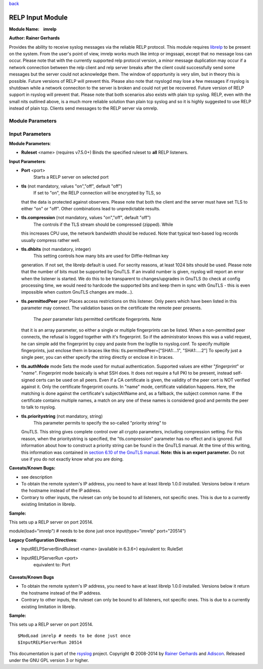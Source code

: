 `back <rsyslog_conf_modules.html>`__

RELP Input Module
=================

**Module Name:    imrelp**

**Author: Rainer Gerhards**

Provides the ability to receive syslog messages via the reliable RELP
protocol. This module requires `librelp <http://www.librelp.com>`__ to
be present on the system. From the user's point of view, imrelp works
much like imtcp or imgssapi, except that no message loss can occur.
Please note that with the currently supported relp protocol version, a
minor message duplication may occur if a network connection between the
relp client and relp server breaks after the client could successfully
send some messages but the server could not acknowledge them. The window
of opportunity is very slim, but in theory this is possible. Future
versions of RELP will prevent this. Please also note that rsyslogd may
lose a few messages if rsyslog is shutdown while a network conneciton to
the server is broken and could not yet be recovered. Future version of
RELP support in rsyslog will prevent that. Please note that both
scenarios also exists with plain tcp syslog. RELP, even with the small
nits outlined above, is a much more reliable solution than plain tcp
syslog and so it is highly suggested to use RELP instead of plain tcp.
Clients send messages to the RELP server via omrelp.

Module Parameters
^^^^^^^^^^^^^^^^^

.. function:: Ruleset <name>
   Binds the specified ruleset to **all** RELP listeners.

Input Parameters
^^^^^^^^^^^^^^^^

.. function:: Port <port>
   Starts a RELP server on selected port
.. function:: tls on/off

   *Default is off*

   If set to "on", the RELP connection will be encrypted by TLS, so
   that the data is protected against observers. Please note that both
   the client and the server must have set TLS to either "on" or "off".
   Other combinations lead to unpredictable results.

.. function:: tls.compression on/off

   *Default is off*

   The controls if the TLS stream should be compressed (zipped). While
   this increases CPU use, the network bandwidth should be reduced. Note
   that typical text-based log records usually compress rather well.

.. function:: tls.dhbits <integer>

   This setting controls how many bits are used for Diffie-Hellman key
   generation. If not set, the librelp default is used. For secrity
   reasons, at least 1024 bits should be used. Please note that the
   number of bits must be supported by GnuTLS. If an invalid number is
   given, rsyslog will report an error when the listener is started. We
   do this to be transparent to changes/upgrades in GnuTLS (to check at
   config processing time, we would need to hardcode the supported bits
   and keep them in sync with GnuTLS - this is even impossible when
   custom GnuTLS changes are made...).

.. function:: tls.permittedPeer 

   Peer Places access restrictions on this listener. Only peers which 
   have been listed in this parameter may connect. The validation bases 
   on the certificate the remote peer presents.

   The *peer* parameter lists permitted certificate fingerprints. Note
   that it is an array parameter, so either a single or multiple
   fingerprints can be listed. When a non-permitted peer connects, the
   refusal is logged together with it's fingerprint. So if the
   administrator knows this was a valid request, he can simple add the
   fingerprint by copy and paste from the logfile to rsyslog.conf.

   To specify multiple fingerprints, just enclose them in braces like
   this:
   tls.permittedPeer=["SHA1:...1", "SHA1:....2"]
   To specify just a single peer, you can either specify the string
   directly or enclose it in braces.

.. function:: tls.authMode <mode> 

   Sets the mode used for mutual authentication.

   Supported values are either "*fingerprint*\ " or "*name"*.

   Fingerprint mode basically is what SSH does. It does not require a
   full PKI to be present, instead self-signed certs can be used on all
   peers. Even if a CA certificate is given, the validity of the peer
   cert is NOT verified against it. Only the certificate fingerprint
   counts.

   In "name" mode, certificate validation happens. Here, the matching is
   done against the certificate's subjectAltName and, as a fallback, the
   subject common name. If the certificate contains multiple names, a
   match on any one of these names is considered good and permits the
   peer to talk to rsyslog.

.. function:: tls.prioritystring <string>

   This parameter permits to specify the so-called "priority string" to
   GnuTLS. This string gives complete control over all crypto
   parameters, including compression setting. For this reason, when the
   prioritystring is specified, the "tls.compression" parameter has no
   effect and is ignored.

   Full information about how to construct a priority string can be
   found in the GnuTLS manual. At the time of this writing, this
   information was contained in `section 6.10 of the GnuTLS
   manual <http://gnutls.org/manual/html_node/Priority-Strings.html>`_.

   **Note: this is an expert parameter.** Do not use if you do not
   exactly know what you are doing.

.. function:: KeepAlive on/off
   
   enable of disable keep-alive packets at the tcp socket layer. The
   default is to disable them.

.. function:: KeepAlive.Probes <number>

   *Default is 0*

   The number of unacknowledged probes to send before considering the
   connection dead and notifying the application layer. The default, 0,
   means that the operating system defaults are used. This has only
   effect if keep-alive is enabled. The functionality may not be
   available on all platforms.

.. function:: KeepAlive.Interval <number>

   *Default is 0*

   The interval between subsequent keepalive probes, regardless of what
   the connection has exchanged in the meantime. The default, 0, means
   that the operating system defaults are used. This has only effect if
   keep-alive is enabled. The functionality may not be available on all
   platforms.

.. function:: KeepAlive.Time <number>

   *Default is 0*

    The interval between the last data packet sent (simple ACKs are not
   considered data) and the first keepalive probe; after the connection
   is marked to need keepalive, this counter is not used any further.
   The default, 0, means that the operating system defaults are used.
   This has only effect if keep-alive is enabled. The functionality may
   not be available on all platforms.

**Module Parameters**:

-  **Ruleset** <name> (requires v7.5.0+) Binds the specified ruleset to
   **all** RELP listeners.

**Input Parameters**:

-  **Port** <port>
    Starts a RELP server on selected port
-  **tls** (not mandatory, values "on","off", default "off")
    If set to "on", the RELP connection will be encrypted by TLS, so
   that the data is protected against observers. Please note that both
   the client and the server must have set TLS to either "on" or "off".
   Other combinations lead to unpredictable results.
-  **tls.compression** (not mandatory, values "on","off", default "off")
    The controls if the TLS stream should be compressed (zipped). While
   this increases CPU use, the network bandwidth should be reduced. Note
   that typical text-based log records usually compress rather well.
-  **tls.dhbits** (not mandatory, integer)
    This setting controls how many bits are used for Diffie-Hellman key
   generation. If not set, the librelp default is used. For secrity
   reasons, at least 1024 bits should be used. Please note that the
   number of bits must be supported by GnuTLS. If an invalid number is
   given, rsyslog will report an error when the listener is started. We
   do this to be transparent to changes/upgrades in GnuTLS (to check at
   config processing time, we would need to hardcode the supported bits
   and keep them in sync with GnuTLS - this is even impossible when
   custom GnuTLS changes are made...).
-  **tls.permittedPeer** peer Places access restrictions on this
   listener. Only peers which have been listed in this parameter may
   connect. The validation bases on the certificate the remote peer
   presents.
    The *peer* parameter lists permitted certificate fingerprints. Note
   that it is an array parameter, so either a single or multiple
   fingerprints can be listed. When a non-permitted peer connects, the
   refusal is logged together with it's fingerprint. So if the
   administrator knows this was a valid request, he can simple add the
   fingerprint by copy and paste from the logfile to rsyslog.conf.
   To specify multiple fingerprints, just enclose them in braces like
   this:
   tls.permittedPeer=["SHA1:...1", "SHA1:....2"]
   To specify just a single peer, you can either specify the string
   directly or enclose it in braces.
-  **tls.authMode** mode Sets the mode used for mutual authentication.
   Supported values are either "*fingerprint*\ " or "*name"*.
   Fingerprint mode basically is what SSH does. It does not require a
   full PKI to be present, instead self-signed certs can be used on all
   peers. Even if a CA certificate is given, the validity of the peer
   cert is NOT verified against it. Only the certificate fingerprint
   counts.
   In "name" mode, certificate validation happens. Here, the matching is
   done against the certificate's subjectAltName and, as a fallback, the
   subject common name. If the certificate contains multiple names, a
   match on any one of these names is considered good and permits the
   peer to talk to rsyslog.
-  **tls.prioritystring** (not mandatory, string)
    This parameter permits to specify the so-called "priority string" to
   GnuTLS. This string gives complete control over all crypto
   parameters, including compression setting. For this reason, when the
   prioritystring is specified, the "tls.compression" parameter has no
   effect and is ignored.
   Full information about how to construct a priority string can be
   found in the GnuTLS manual. At the time of this writing, this
   information was contained in `section 6.10 of the GnuTLS
   manual <http://gnutls.org/manual/html_node/Priority-Strings.html>`__.
   **Note: this is an expert parameter.** Do not use if you do not
   exactly know what you are doing.

**Caveats/Known Bugs:**

-  see description
-  To obtain the remote system's IP address, you need to have at least
   librelp 1.0.0 installed. Versions below it return the hostname
   instead of the IP address.
-  Contrary to other inputs, the ruleset can only be bound to all
   listeners, not specific ones. This is due to a currently existing
   limitation in librelp.

**Sample:**

| This sets up a RELP server on port 20514.

module(load="imrelp") # needs to be done just once input(type="imrelp"
port="20514")

**Legacy Configuration Directives**:

-  InputRELPServerBindRuleset <name> (available in 6.3.6+) equivalent
   to: RuleSet
-  InputRELPServerRun <port>
    equivalent to: Port

Caveats/Known Bugs
------------------

-  To obtain the remote system's IP address, you need to have at least
   librelp 1.0.0 installed. Versions below it return the hostname
   instead of the IP address.
-  Contrary to other inputs, the ruleset can only be bound to all
   listeners, not specific ones. This is due to a currently existing
   limitation in librelp.

**Sample:**

This sets up a RELP server on port 20514.

::

  $ModLoad imrelp # needs to be done just once
  $InputRELPServerRun 20514

This documentation is part of the
`rsyslog <http://www.rsyslog.com/>`__ project.
Copyright © 2008-2014 by `Rainer
Gerhards <http://www.gerhards.net/rainer>`__ and
`Adiscon <http://www.adiscon.com/>`__. Released under the GNU GPL
version 3 or higher.
